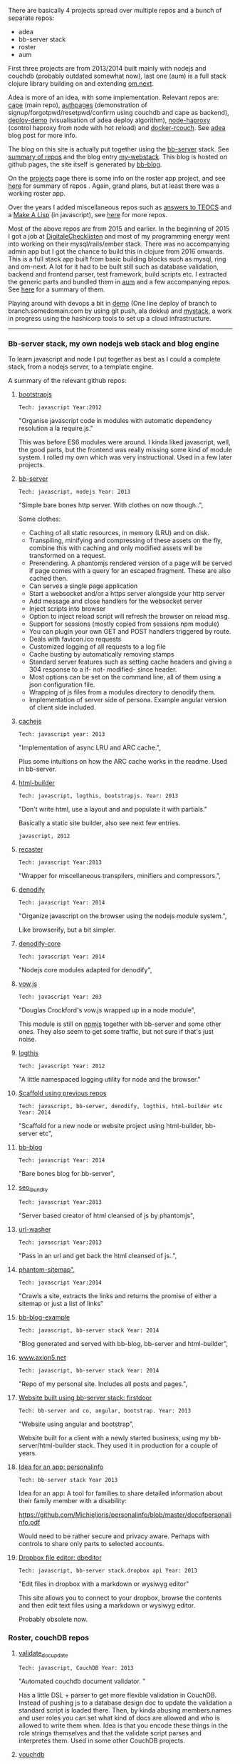 #+OPTIONS: toc:0
#+My github

There are basically 4 projects spread over multiple repos and a bunch of separate
repos:

- adea
- bb-server stack
- roster
- aum

First three projects are from 2013/2014 built mainly with nodejs and couchdb
(probably outdated somewhat now), last one (aum) is a full stack clojure library
building on and extending [[https://github.com/omcljs/om/wiki/Documentation-(om.next)][om.next]].

Adea is more of an idea, with some implementation. Relevant repos are: [[https://github.com/Michieljoris/cape][cape]]
(main repo), [[https://github.com/michieljoris/authpages][authpages]] (demonstration of signup/forgotpwd/resetpwd/confirm using
couchdb and cape as backend), [[https://github.com/Michieljoris/deploy-demo][deploy-demo]] (visualisation of adea deploy
algorithm), [[https://github.com/Michieljoris/node-haproxy][node-haproxy]] (control haproxy from node with hot reload) and
[[https://github.com/Michieljoris/docker-rcouch][docker-rcouch]]. See [[http://www.axion5.net/post/adea-an-experiment-in-application-back-end-infrastructure.html][adea]] blog post for more info.

The blog on this site is actually put together using the [[https://github.com/Michieljoris/bb-server][bb-server]] stack. See
[[/my-github.html#header-0-0-1][summary of repos]] and the blog entry [[http://www.axion5.net/post/my-webstack.html][my-webstack]]. This blog is hosted on github
pages, the site itself is generated by [[https://github.com/Michieljoris/bb-blog][bb-blog]].

On the [[http://www.axion5.net/projects.html][projects]] page there is some info on the roster app project, and see [[/my-github.html#header-0-0-2][here]]
for summary of repos . Again, grand plans, but at least there was a working
roster app.

Over the years I added miscellaneous repos such as [[https://github.com/Michieljoris/teocs][answers to TEOCS]] and a [[https://github.com/Michieljoris/mal][Make A
Lisp]] (in javascript), see [[/my-github-repos.html#header-0-0-3][here]] for more repos.

Most of the above repos are from 2015 and earlier. In the beginning of 2015 I
got a job at [[https://digitalechecklisten.nl/][DigitaleChecklisten]] and most of my programming energy went into
working on their mysql/rails/ember stack. There was no accompanying admin app
but I got the chance to build this in clojure from 2016 onwards. This is a full
stack app built from basic building blocks such as mysql, ring and om-next. A
lot for it had to be built still such as database validation, backend and
frontend parser, test framework, build scripts etc. I extracted the generic parts and bundled
them in [[https://github.com/Michieljoris/aum][aum]] and a few accompanying repos. See [[/my-github.html#header-0-0-4][here]] for a summary of them.

Playing around with devops a bit in [[https://github.com/Michieljoris/demo][demo]] (One line deploy of branch to
branch.somedomain.com by using git push, ala dokku) and [[https://github.com/Michieljoris/mystack][mystack]], a work in
progress using the hashicorp tools to set up a cloud infrastructure.

-----

*** Bb-server stack, my own nodejs web stack and blog engine
To learn javascript and node I put together as best as I could a complete stack, from a nodejs server, to a template engine.

A summary of the relevant github repos:

**** [[https://github.com/Michieljoris/bootstrapjs][bootstrapjs]]
#+BEGIN_EXAMPLE
Tech: javascript Year:2012
#+END_EXAMPLE

"Organise javascript code in modules with automatic dependency resolution a la require.js."

This was before ES6 modules were around. I kinda liked javascript, well, the
good parts, but the frontend was really missing some kind of module system. I
rolled my own which was very instructional. Used in a few later projects.

**** [[https://github.com/Michieljoris/bb-server][bb-server]]
#+BEGIN_EXAMPLE
Tech: javascript, nodejs Year: 2013
#+END_EXAMPLE

  "Simple bare bones http server. With clothes on now though..",

  Some clothes:

    - Caching of all static resources, in memory (LRU) and on disk.
    - Transpiling, minifying and compressing of these assets on the fly, combine this with caching and only modified assets will be transformed on a request.
    - Prerendering. A phantomjs rendered version of a page will be served if page comes with a query for an escaped fragment. These are also cached then.
    - Can serves a single page application
    - Start a websocket and/or a https server alongside your http server
    - Add message and close handlers for the websocket server
    - Inject scripts into browser
    - Option to inject reload script will refresh the browser on reload msg.
    - Support for sessions (mostly copied from sessions npm module)
    - You can plugin your own GET and POST handlers triggered by route.
    - Deals with favicon.ico requests
    - Customized logging of all requests to a log file
    - Cache busting by automatically removing stamps
    - Standard server features such as setting cache headers and giving a 304 response to a if- not- modified- since header.
    - Most options can be set on the command line, all of them using a json configuration file.
    - Wrapping of js files from a modules directory to denodify them.
    - Implementation of server side of persona. Example angular version of client side included.

**** [[https://github.com/Michieljoris/cachejs][cachejs]]
#+BEGIN_EXAMPLE
Tech: javascript year: 2013
#+END_EXAMPLE

"Implementation of async LRU and ARC cache.",

Plus some intuitions on how the ARC cache works in the readme. Used in
bb-server.

**** [[https://github.com/Michieljoris/html-builder][html-builder]]
#+BEGIN_EXAMPLE
Tech: javascript, logthis, bootstrapjs. Year: 2013
#+END_EXAMPLE

"Don't write html, use a layout and and populate it with partials."

Basically a static site builder, also see next few entries.

#+BEGIN_EXAMPLE
javascript, 2012
#+END_EXAMPLE
**** [[https://github.com/Michieljoris/recaster][recaster]]
#+BEGIN_EXAMPLE
Tech: javascript Year:2013
#+END_EXAMPLE

  "Wrapper for miscellaneous transpilers, minifiers and compressors.",

**** [[https://github.com/Michieljoris/denodify][denodify]]
#+BEGIN_EXAMPLE
Tech: javascript Year: 2014
#+END_EXAMPLE

"Organize javascript on the browser using the nodejs module system.",

Like browserify, but a bit simpler.

**** [[https://github.com/Michieljoris/denodify-core][denodify-core]]
#+BEGIN_EXAMPLE
Tech: javascript Year: 2014
#+END_EXAMPLE

  "Nodejs core modules adapted for denodify",

**** [[https://github.com/Michieljoris/monad][vow.js]]
#+BEGIN_EXAMPLE
Tech: javascript Year: 203
#+END_EXAMPLE

  "Douglas Crockford's vow.js wrapped up in a node module",

  This module is still on [[https://www.npmjs.com/package/dougs_vow][npmjs]] together with bb-server and some other ones.
  They also seem to get some traffic, but not sure if that's just noise.

**** [[https://github.com/Michieljoris/logthis][logthis]]
#+BEGIN_EXAMPLE
Tech: javascript Year: 2012
#+END_EXAMPLE

"A little namespaced logging utility for node and the browser."

**** [[https://github.com/Michieljoris/js-project][Scaffold using previous repos]]
#+BEGIN_EXAMPLE
Tech: javascript, bb-server, denodify, logthis, html-builder etc Year: 2014
#+END_EXAMPLE

  "Scaffold for a new node or website project using html-builder, bb-server etc",

**** [[https://github.com/Michieljoris/bb-blog][bb-blog]]
#+BEGIN_EXAMPLE
Tech: javascript Year: 2014
#+END_EXAMPLE

  "Bare bones blog for bb-server",

**** [[https://github.com/Michieljoris/seo_laundry][seo_laundry]]
#+BEGIN_EXAMPLE
Tech: javascript Year:2013
#+END_EXAMPLE

  "Server based creator of html cleansed of js by phantomjs",

**** [[https://github.com/Michieljoris/url-washer][url-washer]]
#+BEGIN_EXAMPLE
Tech: javascript Year:2013
#+END_EXAMPLE

"Pass in an url and get back the html cleansed of js..",

**** [[https://github.com/Michieljoris/phantom-sitemap][phantom-sitemap",]]
#+BEGIN_EXAMPLE
Tech: javascript Year:2014
#+END_EXAMPLE

"Crawls a site, extracts the links and returns the promise of either a sitemap or just a list of links"

**** [[https://github.com/Michieljoris/blog-example][bb-blog-example]]
#+BEGIN_EXAMPLE
Tech: javascript, bb-server stack Year: 2014
#+END_EXAMPLE

  "Blog generated and served with bb-blog, bb-server and html-builder",

**** [[https://github.com/Michieljoris/www.axion5.net][www.axion5.net]]
#+BEGIN_EXAMPLE
Tech: javascript, bb-server stack Year: 2014
#+END_EXAMPLE

  "Repo of my personal site. Includes all posts and pages.",

**** [[https://github.com/Michieljoris/firstdoor][Website built using bb-server stack: firstdoor]]
#+BEGIN_EXAMPLE
Tech: bb-server and co, angular, bootstrap. Year: 2013
#+END_EXAMPLE

  "Website using angular and bootstrap",

  Website built for a client with a newly started business, using my
  bb-server/html-builder stack. They used it in production for a couple of
  years.

**** [[https://github.com/Michieljoris/personalinfo][Idea for an app: personalinfo]]
#+BEGIN_EXAMPLE
Tech: bb-server stack Year 2013
#+END_EXAMPLE

Idea for an app: A tool for families to share detailed information about
their family member with a disability:

https://github.com/Michieljoris/personalinfo/blob/master/docofpersonalinfo.pdf

Would need to be rather secure and privacy aware. Perhaps with controls to share
only parts to selected accounts.

**** [[https://github.com/Michieljoris/dbeditor][Dropbox file editor: dbeditor]]
#+BEGIN_EXAMPLE
Tech: javascript, bb-server stack.dropbox api Year: 2013
#+END_EXAMPLE

"Edit files in dropbox with a markdown or wysiwyg editor"

This site allows you to connect to your dropbox, browse the contents and then
edit text files using a markdown or wysiwyg editor.

Probably obsolete now.

*** Roster, couchDB repos
**** [[https://github.com/Michieljoris/validate_doc_update][validate_doc_update]]
#+BEGIN_EXAMPLE
Tech: javascript, CouchDB Year: 2013
#+END_EXAMPLE

  "Automated couchdb document validator. "

 Has a little DSL + parser to get more flexible validation in CouchDB. Instead
 of pushing js to a database design doc to update the validation a standard
 script is loaded there. Then, by kinda abusing members.names and user roles you
 can set what kind of docs are allowed and who is allowed to write them when.
 Idea is that you encode these things in the role strings themselves and that
 the validate script parses and interpretes them. Used in some other CouchDB
 projects.

**** [[https://github.com/Michieljoris/vouchdb][vouchdb]]
#+BEGIN_EXAMPLE
Tech: javascript Year:2014
#+END_EXAMPLE

"Use the same promise based api for CouchDB and PouchDB, on nodejs and in the browser.",

wip

**** [[https://github.com/Michieljoris/quilt][quilt]]
#+BEGIN_EXAMPLE
Tech: javascript, CouchDB, Angular Year: 2013
#+END_EXAMPLE

  "Opiniated CouchDB manager, similar to Futon."

**** Roster app
***** [[https://github.com/Michieljoris/roster][roster]]
#+BEGIN_EXAMPLE
Tech: javascript,CouchDB,PouchDB, SmartClient, bootstrapjs. Year: 2012
#+END_EXAMPLE

"Web based database management framework. Plug in custom views and editors,
at the moment a roster and shift management software."

At the time I was doing some shiftwork and the system of managing time sheets
was rather cumbersome. I put a spreadsheet together first which was adopted and
then this app was also adopted to some degree.

***** [[https://github.com/Michieljoris/roster_help][roster_help]]
#+BEGIN_EXAMPLE
Tech: javascript Year: 2013
#+END_EXAMPLE

  "Separate site documenting the roster app.",

  https://github.com/Michieljoris/roster_help/blob/master/build/markdown/security.md

  Mainly a long blurb about why and how I think the set up of CouchDB for the roster app is secure.

***** [[https://github.com/Michieljoris/shift-calendar][shift-calendar]]
#+BEGIN_EXAMPLE
Tech: javascript Year:2014
#+END_EXAMPLE

  "Replacement calendar for the one in roster",

*** Misc repos
**** [[https://github.com/Michieljoris/teocs][My answers for The Elements of Computing Systems",]]
#+BEGIN_EXAMPLE
Tech: Common Lisp Year: 2012
#+END_EXAMPLE

See https://www.amazon.com.au/Elements-Computing-Systems-Building-Principles/dp/0262640686

From a review of the book:
"You start with (software simulations of) basic logical circuits and use them to
build a CPU. Then you build an assembly language, a VM and a high level language
similar to Java"

Very instructive, and was fun to implement in CL. Also my first repo on github
it seems.

**** [[https://github.com/Michieljoris/picoscript][picoscript]]
#+BEGIN_EXAMPLE
Tech: picolisp, javascript Year: 2012
#+END_EXAMPLE

"The beginning of a version of picolisp that translates to javascript."

Well, rather ambitious project. More of an idea. I did like [[https://picolisp.com/wiki/?home][picolisp]].

**** [[https://github.com/Michieljoris/sicp][sicp]]
#+BEGIN_EXAMPLE
Tech: Scheme Year: 2012
#+END_EXAMPLE

"Some answers for SICP"

wip

**** [[https://github.com/Michieljoris/ThoughtWorks][ThoughtWorks]]
#+BEGIN_EXAMPLE
Tech: javascript Year: 2014
#+END_EXAMPLE

  "Solutions of tasks you apparently need to do when applying for a job at ThoughtWorks"

**** [[https://github.com/Michieljoris/improvfree][improvfree]]
#+BEGIN_EXAMPLE
Tech: keykit Year: 2006
#+END_EXAMPLE

  "An ear training tool written using keykit",

  I wrote it to practice ear training. I was dissatisfied with the ear training
  software going around at the time and combined the features of several. But
  not knowing java or javascript or any other language than c/c++, basic and
  pascal I found it hard to hook up to the midi hardware in the soundblaster
  cards. But keykit made it easy.

**** [[https://github.com/Michieljoris/trello-export][trello-export]]
#+BEGIN_EXAMPLE
Tech: javascript Year: 2014
#+END_EXAMPLE

**** [[https://github.com/Michieljoris/nonograms][nonograms]]
#+BEGIN_EXAMPLE
Tech: clojure Year: 2014
#+END_EXAMPLE

**** [[https://github.com/Michieljoris/mal][Make a lisp]]
#+BEGIN_EXAMPLE
Tech:javascript Year: 2015
#+END_EXAMPLE

  "Implementation of a lisp in javascript.",

**** [[https://github.com/Michieljoris/aid][Archeology Inspired Database wip]]
#+BEGIN_EXAMPLE
Tech: clojure Year: 2017
#+END_EXAMPLE

"Archeology inspired database",
**** [[https://github.com/Michieljoris/code-x][code-x]]
#+BEGIN_EXAMPLE
Tech: javascript Year: 2014
#+END_EXAMPLE

"Answers to exercises on codewars, codeeval and hackerrank"
**** [[https://github.com/Michieljoris/imageopti][imageopti]]
#+BEGIN_EXAMPLE
Tech: javascript Year: 2013
#+END_EXAMPLE

  "Wrapper for linux image utilities",

**** [[https://github.com/Michieljoris/firgilio][firgilio]]
#+BEGIN_EXAMPLE
Tech: javascript Year: 2014
#+END_EXAMPLE

   "Functional version of virgilio from icemobile",

**** [[https://github.com/Michieljoris/CV][CV]]
#+BEGIN_EXAMPLE
Tech: bash, latex, emacs Year: 2014
#+END_EXAMPLE

"Write emacs org cover letter, export to latex, then create pdf "

**** [[https://github.com/Michieljoris/directive_objectEditor][Angular: directive_objectEditor]]
#+BEGIN_EXAMPLE
Tech: javascript, Angular Year: 2013
#+END_EXAMPLE

"Visual javascript object inspector and editor as a Angularjs directive",

Played around with Angular for a bit, but in the end was not a fan.

*** Aum, clojure
**** [[https://github.com/Michieljoris/boot-scripts][tail.boot]]
#+BEGIN_EXAMPLE
Tech: clojure Year: 2017
#+END_EXAMPLE

"Boot task: prints, tails and filters logs on the commandline. Works best with logstash logs. "

**** [[https://github.com/Michieljoris/revolt-extra][revolt-extra]]
#+BEGIN_EXAMPLE
Tech: clojure Year: 2019
#+END_EXAMPLE

"plugins and tasks for [[https://github.com/mbuczko/revolt][revolt]]",

**** [[https://github.com/Michieljoris/tools-deps-poc][tools-deps-poc",]]
#+BEGIN_EXAMPLE
Tech: clojure, tools.deps Year: 2019
#+END_EXAMPLE

  "Proof of concept of tools.deps and revolt",

  Experimenting with tools.deps

****  [[https://github.com/Michieljoris/dj-consumer][dj-consumer]]
#+BEGIN_EXAMPLE
Tech: clojure Year: 2018
#+END_EXAMPLE

"Background jobs for clojure, modelled on Rails delayed jobs"

**** [[https://github.com/Michieljoris/aum][aum]]
#+BEGIN_EXAMPLE
Tech: clojure Year: 2020
#+END_EXAMPLE

"Set of libs to build a full stack app in clojure"

**** [[https://github.com/Michieljoris/aum-starter-app][aum-starter-app]]
#+BEGIN_EXAMPLE
Tech: clojure Year: 2020
#+END_EXAMPLE

"Minimal full stack starter app using Aum"

**** [[https://github.com/Michieljoris/clj-utils][clj-utils]]
#+BEGIN_EXAMPLE
Tech: clojure Year: 2020
#+END_EXAMPLE

"Set of generic clojure fns"
